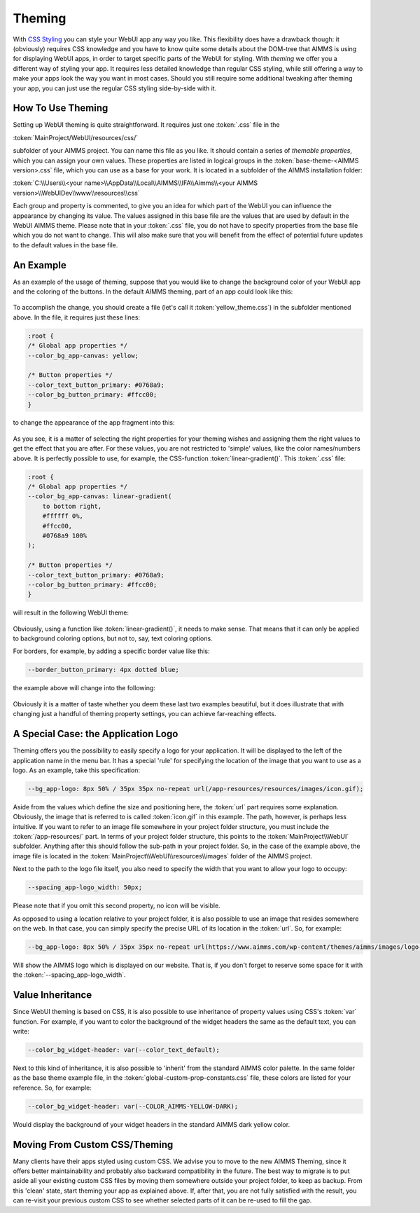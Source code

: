 Theming
============

With `CSS Styling <css-styling.html>`_ you can style your WebUI app any way you like. This flexibility does have a drawback though: it (obviously) requires CSS knowledge and you have to know quite some details about the DOM-tree that AIMMS is using for displaying WebUI apps, in order to target specific parts of the WebUI for styling. With *theming* we offer you a different way of styling your app. It requires less detailed knowledge than regular CSS styling, while still offering a way to make your apps look the way you want in most cases. Should you still require some additional tweaking after theming your app, you can just use the regular CSS styling side-by-side with it.


How To Use Theming
----------------------

Setting up WebUI theming is quite straightforward. It requires just one :token:`.css` file in the 

:token:`MainProject/WebUI/resources/css/`

subfolder of your AIMMS project. You can name this file as you like. It should contain a series of *themable properties*, which you can assign your own values. These properties are listed in logical groups in the :token:`base-theme-<AIMMS version>.css` file, which you can use as a base for your work. It is located in a subfolder of the AIMMS installation folder:

:token:`C:\\Users\\<your name>\\AppData\\Local\\AIMMS\\IFA\\Aimms\\<your AIMMS version>\\WebUIDev\\www\\resources\\css`

Each group and property is commented, to give you an idea for which part of the WebUI you can influence the appearance by changing its value. The values assigned in this base file are the values that are used by default in the WebUI AIMMS theme. Please note that in your :token:`.css` file, you do not have to specify properties from the base file which you do not want to change. This will also make sure that you will benefit from the effect of potential future updates to the default values in the base file.


An Example
----------------------

As an example of the usage of theming, suppose that you would like to change the background color of your WebUI app and the coloring of the buttons. In the default AIMMS theming, part of an app could look like this:

    .. image:: images/Theming-buttons-1.jpg
        :align: center

To accomplish the change, you should create a file (let's call it :token:`yellow_theme.css`) in the subfolder mentioned above. In the file, it requires just these lines:

.. code-block:: CSS

    :root {
    /* Global app properties */
    --color_bg_app-canvas: yellow;

    /* Button properties */
    --color_text_button_primary: #0768a9;
    --color_bg_button_primary: #ffcc00;
    }

to change the appearance of the app fragment into this:

    .. image:: images/Theming-buttons-2.jpg
        :align: center

As you see, it is a matter of selecting the right properties for your theming wishes and assigning them the right values to get the effect that you are after. For these values, you are not restricted to 'simple' values, like the color names/numbers above. It is perfectly possible to use, for example, the CSS-function :token:`linear-gradient()`. This :token:`.css` file:

.. code-block:: CSS

    :root {
    /* Global app properties */
    --color_bg_app-canvas: linear-gradient(
        to bottom right,
        #ffffff 0%,
        #ffcc00,
        #0768a9 100%
    );

    /* Button properties */
    --color_text_button_primary: #0768a9;
    --color_bg_button_primary: #ffcc00;
    }

will result in the following WebUI theme:

    .. image:: images/Theming-gradient.jpg
        :align: center

Obviously, using a function like :token:`linear-gradient()`, it needs to make sense. That means that it can only be applied to background coloring options, but not to, say, text coloring options. 

For borders, for example, by adding a specific border value like this:

.. code-block:: CSS

  --border_button_primary: 4px dotted blue;

the example above will change into the following:

    .. image:: images/Theming-border-dots.jpg
        :align: center



Obviously it is a matter of taste whether you deem these last two examples beautiful, but it does illustrate that with changing just a handful of theming property settings, you can achieve far-reaching effects.


A Special Case: the Application Logo
-------------------------------------

Theming offers you the possibility to easily specify a logo for your application. It will be displayed to the left of the application name in the menu bar. It has a special 'rule' for specifying the location of the image that you want to use as a logo. As an example, take this specification:

.. code-block:: CSS

  --bg_app-logo: 8px 50% / 35px 35px no-repeat url(/app-resources/resources/images/icon.gif);

Aside from the values which define the size and positioning here, the :token:`url` part requires some explanation. Obviously, the image that is referred to is called :token:`icon.gif` in this example. The path, however, is perhaps less intuitive. If you want to refer to an image file somewhere in your project folder structure, you must include the :token:`/app-resources/` part. In terms of your project folder structure, this points to the :token:`MainProject\\WebUI` subfolder. Anything after this should follow the sub-path in your project folder. So, in the case of the example above, the image file is located in the :token:`MainProject\\WebUI\\resources\\images` folder of the AIMMS project.

Next to the path to the logo file itself, you also need to specify the width that you want to allow your logo to occupy:

.. code-block:: CSS

  --spacing_app-logo_width: 50px;

Please note that if you omit this second property, no icon will be visible.

As opposed to using a location relative to your project folder, it is also possible to use an image that resides somewhere on the web. In that case, you can simply specify the precise URL of its location in the :token:`url`. So, for example:

.. code-block:: CSS

  --bg_app-logo: 8px 50% / 35px 35px no-repeat url(https://www.aimms.com/wp-content/themes/aimms/images/logo-aimms.svg);

Will show the AIMMS logo which is displayed on our website. That is, if you don't forget to reserve some space for it with the :token:`--spacing_app-logo_width`.


Value Inheritance
----------------------

Since WebUI theming is based on CSS, it is also possible to use inheritance of property values using CSS's :token:`var` function. For example, if you want to color the background of the widget headers the same as the default text, you can write:

.. code-block:: CSS

  --color_bg_widget-header: var(--color_text_default);

Next to this kind of inheritance, it is also possible to 'inherit' from the standard AIMMS color palette. In the same folder as the base theme example file, in the :token:`global-custom-prop-constants.css` file, these colors are listed for your reference. So, for example:

.. code-block:: CSS

 --color_bg_widget-header: var(--COLOR_AIMMS-YELLOW-DARK);

Would display the background of your widget headers in the standard AIMMS dark yellow color.


Moving From Custom CSS/Theming
------------------------------

Many clients have their apps styled using custom CSS. We advise you to move to the new AIMMS Theming, since it offers better maintainability and probably also backward compatibility in the future. The best way to migrate is to put aside all your existing custom CSS files by moving them somewhere outside your project folder, to keep as backup. From this 'clean' state, start theming your app as explained above. If, after that, you are not fully satisfied with the result, you can re-visit your previous custom CSS to see whether selected parts of it can be re-used to fill the gap.
